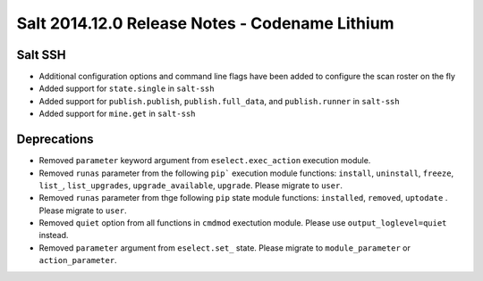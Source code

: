 ===============================================
Salt 2014.12.0 Release Notes - Codename Lithium
===============================================

Salt SSH
========

- Additional configuration options and command line flags have been added to
  configure the scan roster on the fly
- Added support for ``state.single`` in ``salt-ssh``
- Added support for ``publish.publish``, ``publish.full_data``, and
  ``publish.runner`` in ``salt-ssh``
- Added support for ``mine.get`` in ``salt-ssh``

Deprecations
============
- Removed ``parameter`` keyword argument from ``eselect.exec_action`` execution
  module.

- Removed ``runas`` parameter from the following ``pip``` execution module
  functions: ``install``, ``uninstall``, ``freeze``, ``list_``, ``list_upgrades``,
  ``upgrade_available``, ``upgrade``. Please migrate to ``user``.

- Removed ``runas`` parameter from thge following ``pip`` state module
  functions: ``installed``, ``removed``, ``uptodate`` . Please migrate to ``user``.

- Removed ``quiet`` option from all functions in ``cmdmod`` exectution module.
  Please use ``output_loglevel=quiet`` instead.

- Removed ``parameter`` argument from ``eselect.set_`` state. Please migrate to 
  ``module_parameter`` or ``action_parameter``.

